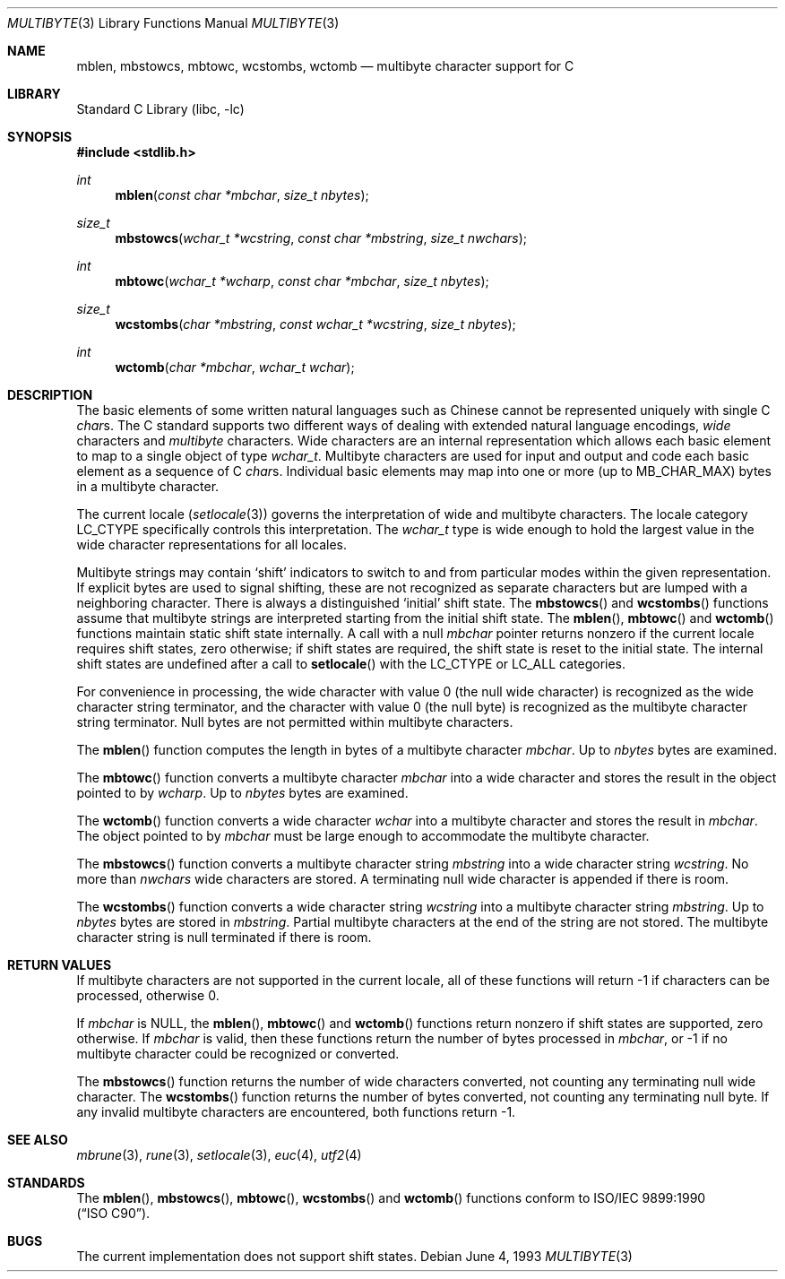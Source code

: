 .\" Copyright (c) 1993
.\"	The Regents of the University of California.  All rights reserved.
.\"
.\" This code is derived from software contributed to Berkeley by
.\" Donn Seeley of BSDI.
.\"
.\" Redistribution and use in source and binary forms, with or without
.\" modification, are permitted provided that the following conditions
.\" are met:
.\" 1. Redistributions of source code must retain the above copyright
.\"    notice, this list of conditions and the following disclaimer.
.\" 2. Redistributions in binary form must reproduce the above copyright
.\"    notice, this list of conditions and the following disclaimer in the
.\"    documentation and/or other materials provided with the distribution.
.\" 3. All advertising materials mentioning features or use of this software
.\"    must display the following acknowledgement:
.\"	This product includes software developed by the University of
.\"	California, Berkeley and its contributors.
.\" 4. Neither the name of the University nor the names of its contributors
.\"    may be used to endorse or promote products derived from this software
.\"    without specific prior written permission.
.\"
.\" THIS SOFTWARE IS PROVIDED BY THE REGENTS AND CONTRIBUTORS ``AS IS'' AND
.\" ANY EXPRESS OR IMPLIED WARRANTIES, INCLUDING, BUT NOT LIMITED TO, THE
.\" IMPLIED WARRANTIES OF MERCHANTABILITY AND FITNESS FOR A PARTICULAR PURPOSE
.\" ARE DISCLAIMED.  IN NO EVENT SHALL THE REGENTS OR CONTRIBUTORS BE LIABLE
.\" FOR ANY DIRECT, INDIRECT, INCIDENTAL, SPECIAL, EXEMPLARY, OR CONSEQUENTIAL
.\" DAMAGES (INCLUDING, BUT NOT LIMITED TO, PROCUREMENT OF SUBSTITUTE GOODS
.\" OR SERVICES; LOSS OF USE, DATA, OR PROFITS; OR BUSINESS INTERRUPTION)
.\" HOWEVER CAUSED AND ON ANY THEORY OF LIABILITY, WHETHER IN CONTRACT, STRICT
.\" LIABILITY, OR TORT (INCLUDING NEGLIGENCE OR OTHERWISE) ARISING IN ANY WAY
.\" OUT OF THE USE OF THIS SOFTWARE, EVEN IF ADVISED OF THE POSSIBILITY OF
.\" SUCH DAMAGE.
.\"
.\"	@(#)multibyte.3	8.1 (Berkeley) 6/4/93
.\" $FreeBSD: src/lib/libc/locale/multibyte.3,v 1.6.2.2 2001/03/06 16:45:58 ru Exp $
.\"
.Dd June 4, 1993
.Dt MULTIBYTE 3
.Os
.Sh NAME
.Nm mblen ,
.Nm mbstowcs ,
.Nm mbtowc ,
.Nm wcstombs ,
.Nm wctomb
.Nd multibyte character support for C
.Sh LIBRARY
.Lb libc
.Sh SYNOPSIS
.Fd #include <stdlib.h>
.Ft int
.Fn mblen "const char *mbchar" "size_t nbytes"
.Ft size_t
.Fn mbstowcs "wchar_t *wcstring" "const char *mbstring" "size_t nwchars"
.Ft int
.Fn mbtowc "wchar_t *wcharp" "const char *mbchar" "size_t nbytes"
.Ft size_t
.Fn wcstombs "char *mbstring" "const wchar_t *wcstring" "size_t nbytes"
.Ft int
.Fn wctomb "char *mbchar" "wchar_t wchar"
.Sh DESCRIPTION
The basic elements of some written natural languages such as Chinese
cannot be represented uniquely with single C
.Va char Ns s .
The C standard supports two different ways of dealing with
extended natural language encodings,
.Em wide
characters and
.Em multibyte
characters.
Wide characters are an internal representation
which allows each basic element to map
to a single object of type
.Va wchar_t .
Multibyte characters are used for input and output
and code each basic element as a sequence of C
.Va char Ns s .
Individual basic elements may map into one or more
.Pq up to Dv MB_CHAR_MAX
bytes in a multibyte character.
.Pp
The current locale
.Pq Xr setlocale 3
governs the interpretation of wide and multibyte characters.
The locale category
.Dv LC_CTYPE
specifically controls this interpretation.
The
.Va wchar_t
type is wide enough to hold the largest value
in the wide character representations for all locales.
.Pp
Multibyte strings may contain
.Sq shift
indicators to switch to and from
particular modes within the given representation.
If explicit bytes are used to signal shifting,
these are not recognized as separate characters
but are lumped with a neighboring character.
There is always a distinguished
.Sq initial
shift state.
The
.Fn mbstowcs
and
.Fn wcstombs
functions assume that multibyte strings are interpreted
starting from the initial shift state.
The
.Fn mblen ,
.Fn mbtowc
and
.Fn wctomb
functions maintain static shift state internally.
A call with a null
.Fa mbchar
pointer returns nonzero if the current locale requires shift states,
zero otherwise;
if shift states are required, the shift state is reset to the initial state.
The internal shift states are undefined after a call to
.Fn setlocale
with the
.Dv LC_CTYPE
or
.Dv LC_ALL
categories.
.Pp
For convenience in processing,
the wide character with value 0
.Pq the null wide character
is recognized as the wide character string terminator,
and the character with value 0
.Pq the null byte
is recognized as the multibyte character string terminator.
Null bytes are not permitted within multibyte characters.
.Pp
The
.Fn mblen
function computes the length in bytes
of a multibyte character
.Fa mbchar .
Up to
.Fa nbytes
bytes are examined.
.Pp
The
.Fn mbtowc
function converts a multibyte character
.Fa mbchar
into a wide character and stores the result
in the object pointed to by
.Fa wcharp .
Up to
.Fa nbytes
bytes are examined.
.Pp
The
.Fn wctomb
function converts a wide character
.Fa wchar
into a multibyte character and stores
the result in
.Fa mbchar .
The object pointed to by
.Fa mbchar
must be large enough to accommodate the multibyte character.  
.Pp
The
.Fn mbstowcs
function converts a multibyte character string
.Fa mbstring
into a wide character string
.Fa wcstring .
No more than
.Fa nwchars
wide characters are stored.
A terminating null wide character is appended if there is room.
.Pp
The
.Fn wcstombs
function converts a wide character string
.Fa wcstring
into a multibyte character string
.Fa mbstring .
Up to
.Fa nbytes
bytes are stored in
.Fa mbstring .
Partial multibyte characters at the end of the string are not stored.
The multibyte character string is null terminated if there is room.
.Sh "RETURN VALUES
If multibyte characters are not supported in the current locale,
all of these functions will return \-1 if characters can be processed,
otherwise 0.
.Pp
If
.Fa mbchar
is
.Dv NULL ,
the
.Fn mblen ,
.Fn mbtowc
and
.Fn wctomb
functions return nonzero if shift states are supported,
zero otherwise.
If
.Fa mbchar
is valid,
then these functions return
the number of bytes processed in
.Fa mbchar ,
or \-1 if no multibyte character
could be recognized or converted.
.Pp
The
.Fn mbstowcs
function returns the number of wide characters converted,
not counting any terminating null wide character.
The
.Fn wcstombs
function returns the number of bytes converted,
not counting any terminating null byte.
If any invalid multibyte characters are encountered,
both functions return \-1.
.Sh "SEE ALSO
.Xr mbrune 3 ,
.Xr rune 3 ,
.Xr setlocale 3 ,
.Xr euc 4 ,
.Xr utf2 4
.Sh STANDARDS
The
.Fn mblen ,
.Fn mbstowcs ,
.Fn mbtowc ,
.Fn wcstombs
and
.Fn wctomb
functions conform to
.St -isoC .
.Sh BUGS
The current implementation does not support shift states.
